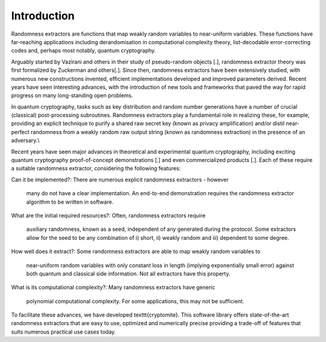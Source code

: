 Introduction
============
Randomness extractors are functions that map weakly random variables to near-uniform variables. 
These functions have far-reaching applications including derandomisation in computational complexity theory, 
list-decodable error-correcting codes and, 
perhaps most notably, quantum cryptography. 

Arguably started by Vazirani and others in their study of pseudo-random objects [.], randomness extractor theory was first formalized by Zuckerman and others[.]. 
Since then, randomness extractors have been extensively studied, with numerous new constructions invented, 
efficient implementations developed and improved parameters derived. 
Recent years have seen interesting advances, with the introduction of new tools and frameworks that 
paved the way for rapid progress on many long-standing open problems. 

In quantum cryptography, tasks such as key distribution and random number generations
have a number of crucial (classical) post-processing subroutines.  
Randomness extractors play a fundamental role in realizing these, for example, providing an 
explicit technique to purify a shared raw secret key (known as privacy amplification) and/or
distil near-perfect randomness from a weakly random raw output string (known as randomness extraction) in the presence of an adversary.\\

Recent years have seen major advances in theoretical and experimental quantum cryptography, including exciting quantum cryptography proof-of-concept demonstrations [.] and even commercialized products [.]. 
Each of these require a suitable randomness extractor, considering the following features:

Can it be implemented?: 
There are numerous explicit randomness extractors - however 
    many do not have a clear implementation. An end-to-end demonstration requires the randomness extractor algorithm to be written in software. 

What are the initial required resources?: 
Often, randomness extractors require 
    auxiliary randomness, known as a seed, independent of any generated during the protocol. 
    Some extractors allow for the seed to be any combination of i) short, ii) weakly random 
    and iii) dependent to some degree.

How well does it extract?: 
Some randomness extractors are able to map weakly random variables to 
    near-uniform random variables with only constant loss in length (implying exponentially small error) against both quantum 
    and classical side information. 
    Not all extractors have this property.

What is its computational complexity?: 
Many randomness extractors have generic 
    polynomial computational complexity. For some applications, this may not be sufficient. 

To facilitate these advances, we have developed \texttt{cryptomite}. 
This software library offers state-of-the-art randomness extractors that are easy to use, optimized and numerically precise
providing a trade-off of features that suits numerous practical use cases today. 